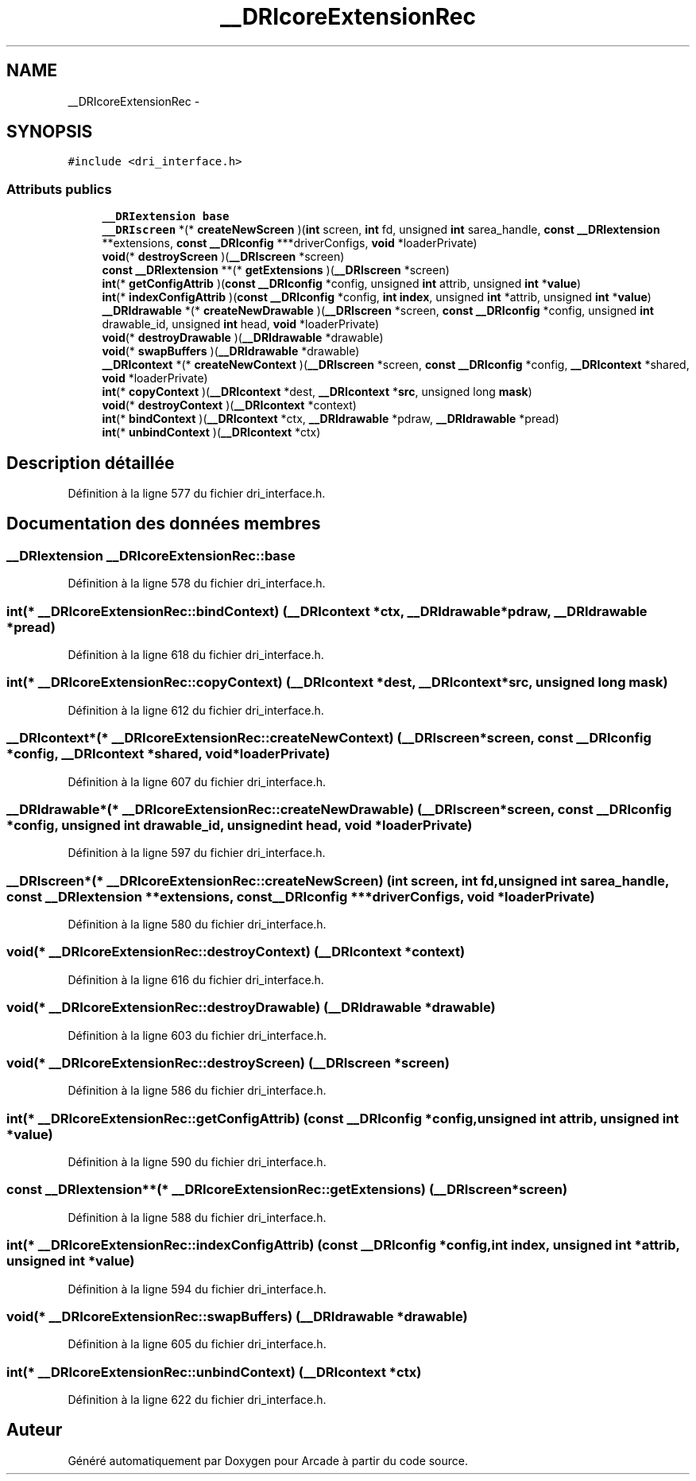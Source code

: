 .TH "__DRIcoreExtensionRec" 3 "Jeudi 31 Mars 2016" "Version 1" "Arcade" \" -*- nroff -*-
.ad l
.nh
.SH NAME
__DRIcoreExtensionRec \- 
.SH SYNOPSIS
.br
.PP
.PP
\fC#include <dri_interface\&.h>\fP
.SS "Attributs publics"

.in +1c
.ti -1c
.RI "\fB__DRIextension\fP \fBbase\fP"
.br
.ti -1c
.RI "\fB__DRIscreen\fP *(* \fBcreateNewScreen\fP )(\fBint\fP screen, \fBint\fP fd, unsigned \fBint\fP sarea_handle, \fBconst\fP \fB__DRIextension\fP **extensions, \fBconst\fP \fB__DRIconfig\fP ***driverConfigs, \fBvoid\fP *loaderPrivate)"
.br
.ti -1c
.RI "\fBvoid\fP(* \fBdestroyScreen\fP )(\fB__DRIscreen\fP *screen)"
.br
.ti -1c
.RI "\fBconst\fP \fB__DRIextension\fP **(* \fBgetExtensions\fP )(\fB__DRIscreen\fP *screen)"
.br
.ti -1c
.RI "\fBint\fP(* \fBgetConfigAttrib\fP )(\fBconst\fP \fB__DRIconfig\fP *config, unsigned \fBint\fP attrib, unsigned \fBint\fP *\fBvalue\fP)"
.br
.ti -1c
.RI "\fBint\fP(* \fBindexConfigAttrib\fP )(\fBconst\fP \fB__DRIconfig\fP *config, \fBint\fP \fBindex\fP, unsigned \fBint\fP *attrib, unsigned \fBint\fP *\fBvalue\fP)"
.br
.ti -1c
.RI "\fB__DRIdrawable\fP *(* \fBcreateNewDrawable\fP )(\fB__DRIscreen\fP *screen, \fBconst\fP \fB__DRIconfig\fP *config, unsigned \fBint\fP drawable_id, unsigned \fBint\fP head, \fBvoid\fP *loaderPrivate)"
.br
.ti -1c
.RI "\fBvoid\fP(* \fBdestroyDrawable\fP )(\fB__DRIdrawable\fP *drawable)"
.br
.ti -1c
.RI "\fBvoid\fP(* \fBswapBuffers\fP )(\fB__DRIdrawable\fP *drawable)"
.br
.ti -1c
.RI "\fB__DRIcontext\fP *(* \fBcreateNewContext\fP )(\fB__DRIscreen\fP *screen, \fBconst\fP \fB__DRIconfig\fP *config, \fB__DRIcontext\fP *shared, \fBvoid\fP *loaderPrivate)"
.br
.ti -1c
.RI "\fBint\fP(* \fBcopyContext\fP )(\fB__DRIcontext\fP *dest, \fB__DRIcontext\fP *\fBsrc\fP, unsigned long \fBmask\fP)"
.br
.ti -1c
.RI "\fBvoid\fP(* \fBdestroyContext\fP )(\fB__DRIcontext\fP *context)"
.br
.ti -1c
.RI "\fBint\fP(* \fBbindContext\fP )(\fB__DRIcontext\fP *ctx, \fB__DRIdrawable\fP *pdraw, \fB__DRIdrawable\fP *pread)"
.br
.ti -1c
.RI "\fBint\fP(* \fBunbindContext\fP )(\fB__DRIcontext\fP *ctx)"
.br
.in -1c
.SH "Description détaillée"
.PP 
Définition à la ligne 577 du fichier dri_interface\&.h\&.
.SH "Documentation des données membres"
.PP 
.SS "\fB__DRIextension\fP __DRIcoreExtensionRec::base"

.PP
Définition à la ligne 578 du fichier dri_interface\&.h\&.
.SS "\fBint\fP(* __DRIcoreExtensionRec::bindContext) (\fB__DRIcontext\fP *ctx, \fB__DRIdrawable\fP *pdraw, \fB__DRIdrawable\fP *pread)"

.PP
Définition à la ligne 618 du fichier dri_interface\&.h\&.
.SS "\fBint\fP(* __DRIcoreExtensionRec::copyContext) (\fB__DRIcontext\fP *dest, \fB__DRIcontext\fP *\fBsrc\fP, unsigned long \fBmask\fP)"

.PP
Définition à la ligne 612 du fichier dri_interface\&.h\&.
.SS "\fB__DRIcontext\fP*(* __DRIcoreExtensionRec::createNewContext) (\fB__DRIscreen\fP *screen, \fBconst\fP \fB__DRIconfig\fP *config, \fB__DRIcontext\fP *shared, \fBvoid\fP *loaderPrivate)"

.PP
Définition à la ligne 607 du fichier dri_interface\&.h\&.
.SS "\fB__DRIdrawable\fP*(* __DRIcoreExtensionRec::createNewDrawable) (\fB__DRIscreen\fP *screen, \fBconst\fP \fB__DRIconfig\fP *config, unsigned \fBint\fP drawable_id, unsigned \fBint\fP head, \fBvoid\fP *loaderPrivate)"

.PP
Définition à la ligne 597 du fichier dri_interface\&.h\&.
.SS "\fB__DRIscreen\fP*(* __DRIcoreExtensionRec::createNewScreen) (\fBint\fP screen, \fBint\fP fd, unsigned \fBint\fP sarea_handle, \fBconst\fP \fB__DRIextension\fP **extensions, \fBconst\fP \fB__DRIconfig\fP ***driverConfigs, \fBvoid\fP *loaderPrivate)"

.PP
Définition à la ligne 580 du fichier dri_interface\&.h\&.
.SS "\fBvoid\fP(* __DRIcoreExtensionRec::destroyContext) (\fB__DRIcontext\fP *context)"

.PP
Définition à la ligne 616 du fichier dri_interface\&.h\&.
.SS "\fBvoid\fP(* __DRIcoreExtensionRec::destroyDrawable) (\fB__DRIdrawable\fP *drawable)"

.PP
Définition à la ligne 603 du fichier dri_interface\&.h\&.
.SS "\fBvoid\fP(* __DRIcoreExtensionRec::destroyScreen) (\fB__DRIscreen\fP *screen)"

.PP
Définition à la ligne 586 du fichier dri_interface\&.h\&.
.SS "\fBint\fP(* __DRIcoreExtensionRec::getConfigAttrib) (\fBconst\fP \fB__DRIconfig\fP *config, unsigned \fBint\fP attrib, unsigned \fBint\fP *\fBvalue\fP)"

.PP
Définition à la ligne 590 du fichier dri_interface\&.h\&.
.SS "\fBconst\fP \fB__DRIextension\fP**(* __DRIcoreExtensionRec::getExtensions) (\fB__DRIscreen\fP *screen)"

.PP
Définition à la ligne 588 du fichier dri_interface\&.h\&.
.SS "\fBint\fP(* __DRIcoreExtensionRec::indexConfigAttrib) (\fBconst\fP \fB__DRIconfig\fP *config, \fBint\fP \fBindex\fP, unsigned \fBint\fP *attrib, unsigned \fBint\fP *\fBvalue\fP)"

.PP
Définition à la ligne 594 du fichier dri_interface\&.h\&.
.SS "\fBvoid\fP(* __DRIcoreExtensionRec::swapBuffers) (\fB__DRIdrawable\fP *drawable)"

.PP
Définition à la ligne 605 du fichier dri_interface\&.h\&.
.SS "\fBint\fP(* __DRIcoreExtensionRec::unbindContext) (\fB__DRIcontext\fP *ctx)"

.PP
Définition à la ligne 622 du fichier dri_interface\&.h\&.

.SH "Auteur"
.PP 
Généré automatiquement par Doxygen pour Arcade à partir du code source\&.
